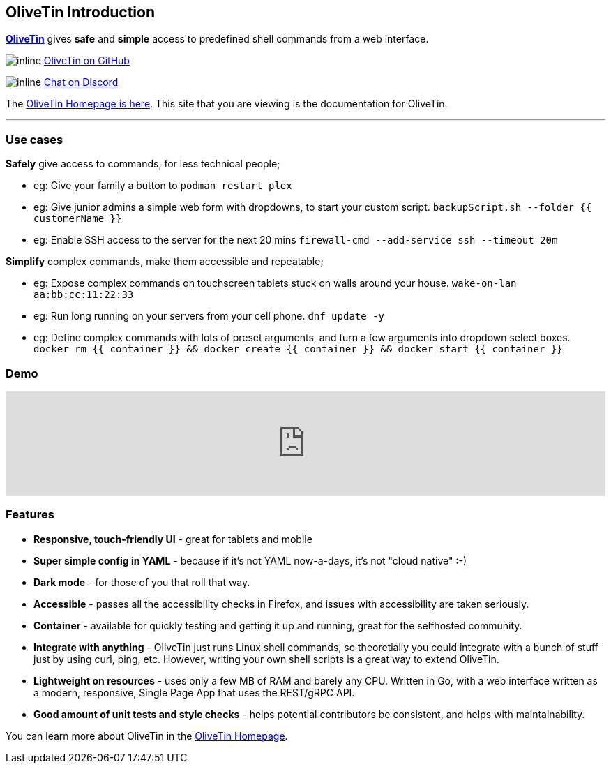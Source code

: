 [discrete]
== OliveTin Introduction

**link:https://www.olivetin.app[OliveTin]** gives **safe** and **simple** access to predefined shell commands from a web interface.

image:icons/GitHub.png[inline] link:https://github.com/jamesread/OliveTin[OliveTin on GitHub]

image:icons/Discord.png[inline] link:https://discord.gg/jhYWWpNJ3v[Chat on Discord]

The link:https://www.olivetin.app[OliveTin Homepage is here]. This site that you are viewing is the documentation for OliveTin.

'''

[discrete]
=== Use cases

**Safely** give access to commands, for less technical people;

* eg: Give your family a button to `podman restart plex`
* eg: Give junior admins a simple web form with dropdowns, to start your custom script. `backupScript.sh --folder {{ customerName }}`
* eg: Enable SSH access to the server for the next 20 mins `firewall-cmd --add-service ssh --timeout 20m`

**Simplify** complex commands, make them accessible and repeatable;

* eg: Expose complex commands on touchscreen tablets stuck on walls around your house. `wake-on-lan aa:bb:cc:11:22:33`
* eg: Run long running on your servers from your cell phone. `dnf update -y`
* eg: Define complex commands with lots of preset arguments, and turn a few arguments into dropdown select boxes. `docker rm {{ container }} && docker create {{ container }} && docker start {{ container }}`

[discrete]
=== Demo

video::Ej6NM9rmZtk[youtube,width=100%]

[discrete]
=== Features

* **Responsive, touch-friendly UI** - great for tablets and mobile
* **Super simple config in YAML** - because if it's not YAML now-a-days, it's not "cloud native" :-) 
* **Dark mode** - for those of you that roll that way.
* **Accessible** - passes all the accessibility checks in Firefox, and issues with accessibility are taken seriously.  
* **Container** - available for quickly testing and getting it up and running, great for the selfhosted community. 
* **Integrate with anything** - OliveTin just runs Linux shell commands, so theoretially you could integrate with a bunch of stuff just by using curl, ping, etc. However, writing your own shell scripts is a great way to extend OliveTin.
* **Lightweight on resources** - uses only a few MB of RAM and barely any CPU. Written in Go, with a web interface written as a modern, responsive, Single Page App that uses the REST/gRPC API.
* **Good amount of unit tests and style checks** - helps potential contributors be consistent, and helps with maintainability.

You can learn more about OliveTin in the link:https://www.olivetin.app[OliveTin Homepage].
